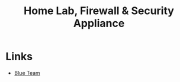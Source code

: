 :PROPERTIES:
:ID:       7e07a59f-dc1f-45a4-bbe5-e061e8c3b0eb
:END:
#+title: Home Lab, Firewall & Security Appliance

* Links
+ [[id:29d8222b-618f-454e-8a76-6fa38f8ff1f6][Blue Team]]

